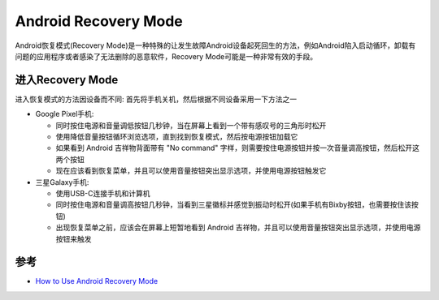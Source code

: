 .. _android_recovery_mode:

=======================
Android Recovery Mode
=======================

Android恢复模式(Recovery Mode)是一种特殊的让发生故障Android设备起死回生的方法，例如Android陷入启动循环，卸载有问题的应用程序或者感染了无法删除的恶意软件，Recovery Mode可能是一种非常有效的手段。

进入Recovery Mode
====================

进入恢复模式的方法因设备而不同: 首先将手机关机，然后根据不同设备采用一下方法之一

- Google Pixel手机:

  - 同时按住电源和音量调低按钮几秒钟，当在屏幕上看到一个带有感叹号的三角形时松开
  - 使用降低音量按钮循环浏览选项，直到找到恢复模式，然后按电源按钮加载它
  - 如果看到 Android 吉祥物背面带有 "No command" 字样，则需要按住电源按钮并按一次音量调高按钮，然后松开这两个按钮
  - 现在应该看到恢复菜单，并且可以使用音量按钮突出显示选项，并使用电源按钮触发它

- 三星Galaxy手机:

  - 使用USB-C连接手机和计算机
  - 同时按住电源和音量调高按钮几秒钟，当看到三星徽标并感觉到振动时松开(如果手机有Bixby按钮，也需要按住该按钮)
  - 出现恢复菜单之前，应该会在屏幕上短暂地看到 Android 吉祥物，并且可以使用音量按钮突出显示选项，并使用电源按钮来触发




参考
=====

- `How to Use Android Recovery Mode <https://www.wired.com/story/how-to-use-android-recovery-mode/>`_
